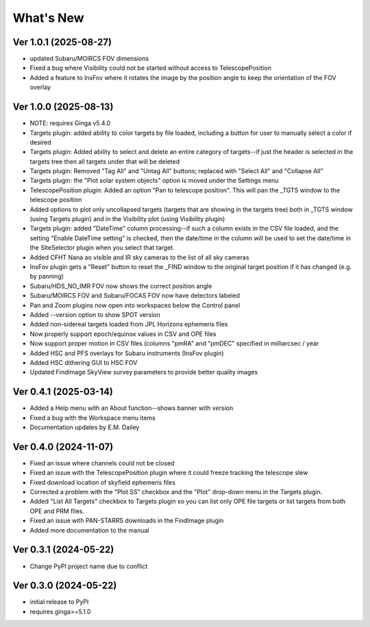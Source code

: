 ++++++++++
What's New
++++++++++

Ver 1.0.1 (2025-08-27)
======================
- updated Subaru/MOIRCS FOV dimensions
- Fixed a bug where Visibility could not be started without access to
  TelescopePosition
- Added a feature to InsFov where it rotates the image by the position
  angle to keep the orientation of the FOV overlay

Ver 1.0.0 (2025-08-13)
======================
- NOTE: requires Ginga v5.4.0
- Targets plugin: added ability to color targets by file loaded, including
  a button for user to manually select a color if desired
- Targets plugin: Added ability to select and delete an entire category of
  targets--if just the header is selected in the targets tree then all
  targets under that will be deleted
- Targets plugin: Removed "Tag All" and "Untag All" buttons; replaced with
  "Select All" and "Collapse All"
- Targets plugin: the "Plot solar system objects" option is moved under the
  Settings menu
- TelescopePosition plugin: Added an option "Pan to telescope position".
  This will pan the _TGTS window to the telescope position
- Added options to plot only uncollapsed targets (targets that are showing
  in the targets tree) both in _TGTS window (using Targets plugin) and in
  the Visibility plot (using Visibility plugin)
- Targets plugin: added "DateTime" column processing--if such a column
  exists in the CSV file loaded, and the setting "Enable DateTime setting"
  is checked, then the date/time in the column will be used to set the
  date/time in the SiteSelector plugin when you select that target.
- Added CFHT Nana ao visible and IR sky cameras to the list of all sky cameras
- InsFov plugin gets a "Reset" button to reset the _FIND window to the original
  target position if it has changed (e.g. by panning)
- Subaru/HDS_NO_IMR FOV now shows the correct position angle
- Subaru/MOIRCS FOV and Subaru/FOCAS FOV now have detectors labeled
- Pan and Zoom plugins now open into workspaces below the Control panel
- Added --version option to show SPOT version
- Added non-sidereal targets loaded from JPL Horizons ephemeris files
- Now properly support epoch/equinox values in CSV and OPE files
- Now support proper motion in CSV files (columns "pmRA" and "pmDEC" specified
  in milliarcsec / year
- Added HSC and PFS overlays for Subaru instruments (InsFov plugin)
- Added HSC dithering GUI to HSC FOV
- Updated FindImage SkyView survey parameters to provide better quality images

Ver 0.4.1 (2025-03-14)
======================
- Added a Help menu with an About function--shows banner with version
- Fixed a bug with the Workspace menu items
- Documentation updates by E.M. Dailey

Ver 0.4.0 (2024-11-07)
======================
- Fixed an issue where channels could not be closed
- Fixed an issue with the TelescopePosition plugin where it could freeze
  tracking the telescope slew
- Fixed download location of skyfield ephemeris files
- Corrected a problem with the "Plot SS" checkbox and the "Plot"
  drop-down menu in the Targets plugin.
- Added "List All Targets" checkbox to Targets plugin so you can list
  only OPE file targets or list targets from both OPE and PRM files.
- Fixed an issue with PAN-STARRS downloads in the FindImage plugin
- Added more documentation to the manual

Ver 0.3.1 (2024-05-22)
======================
- Change PyPI project name due to conflict

Ver 0.3.0 (2024-05-22)
======================
- initial release to PyPI
- requires ginga>=5.1.0

